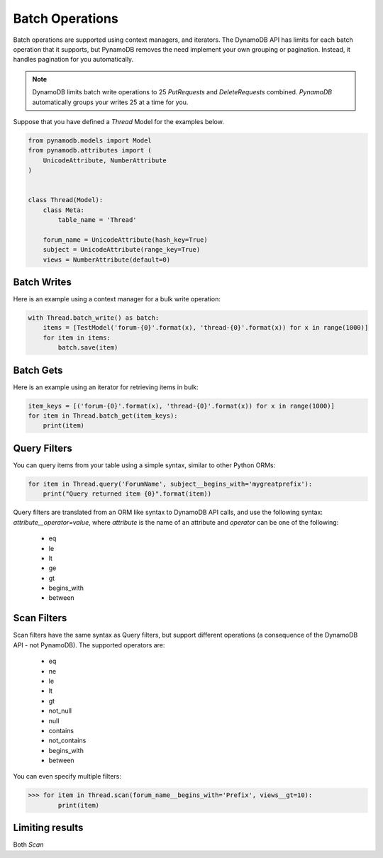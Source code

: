 Batch Operations
================

Batch operations are supported using context managers, and iterators. The DynamoDB API has limits for each batch operation
that it supports, but PynamoDB removes the need implement your own grouping or pagination. Instead, it handles
pagination for you automatically.


.. note::

    DynamoDB limits batch write operations to 25 `PutRequests` and `DeleteRequests` combined. `PynamoDB` automatically
    groups your writes 25 at a time for you.

Suppose that you have defined a `Thread` Model for the examples below.

.. code-block:: python

    from pynamodb.models import Model
    from pynamodb.attributes import (
        UnicodeAttribute, NumberAttribute
    )


    class Thread(Model):
        class Meta:
            table_name = 'Thread'

        forum_name = UnicodeAttribute(hash_key=True)
        subject = UnicodeAttribute(range_key=True)
        views = NumberAttribute(default=0)


Batch Writes
^^^^^^^^^^^^

Here is an example using a context manager for a bulk write operation:

.. code-block:: python

    with Thread.batch_write() as batch:
        items = [TestModel('forum-{0}'.format(x), 'thread-{0}'.format(x)) for x in range(1000)]
        for item in items:
            batch.save(item)

Batch Gets
^^^^^^^^^^

Here is an example using an iterator for retrieving items in bulk:

.. code-block:: python

    item_keys = [('forum-{0}'.format(x), 'thread-{0}'.format(x)) for x in range(1000)]
    for item in Thread.batch_get(item_keys):
        print(item)

.. _filtering:

Query Filters
^^^^^^^^^^^^^

You can query items from your table using a simple syntax, similar to other Python ORMs:

.. code-block:: python

    for item in Thread.query('ForumName', subject__begins_with='mygreatprefix'):
        print("Query returned item {0}".format(item))

Query filters are translated from an ORM like syntax to DynamoDB API calls, and use
the following syntax: `attribute__operator=value`, where `attribute` is the name of an attribute
and `operator` can be one of the following:

 * eq
 * le
 * lt
 * ge
 * gt
 * begins_with
 * between

Scan Filters
^^^^^^^^^^^^

Scan filters have the same syntax as Query filters, but support different operations (a consequence of the
DynamoDB API - not PynamoDB). The supported operators are:

 * eq
 * ne
 * le
 * lt
 * gt
 * not_null
 * null
 * contains
 * not_contains
 * begins_with
 * between

You can even specify multiple filters:

.. code-block:: python

    >>> for item in Thread.scan(forum_name__begins_with='Prefix', views__gt=10):
            print(item)

Limiting results
^^^^^^^^^^^^^^^^

Both `Scan`